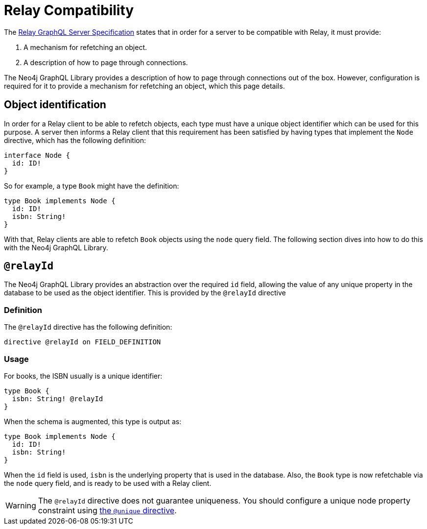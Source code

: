 [[relay-compatibility]]
:description: This page describes how to set up a mechanism for refetching an object when using a Relay GraphQL server.
= Relay Compatibility

The https://relay.dev/docs/guides/graphql-server-specification/[Relay GraphQL Server Specification] states that in order for a server to be compatible with Relay, it must provide:

. A mechanism for refetching an object.
. A description of how to page through connections.

The Neo4j GraphQL Library provides a description of how to page through connections out of the box.
However, configuration is required for it to provide a mechanism for refetching an object, which this page details.

== Object identification

In order for a Relay client to be able to refetch objects, each type must have a unique object identifier which can be used for this purpose.
A server then informs a Relay client that this requirement has been satisfied by having types that implement the `Node` directive, which has the following definition:

[source, graphql]
----
interface Node {
  id: ID!
}
----

So for example, a type `Book` might have the definition:

[source, graphql]
----
type Book implements Node {
  id: ID!
  isbn: String!
}
----

With that, Relay clients are able to refetch `Book` objects using the `node` query field.
The following section dives into how to do this with the Neo4j GraphQL Library.


== `@relayId`

The Neo4j GraphQL Library provides an abstraction over the required `id` field, allowing the value of any unique property in the database to be used as the object identifier.
This is provided by the `@relayId` directive

=== Definition

The `@relayId` directive has the following definition:

[source, graphql]
----
directive @relayId on FIELD_DEFINITION
----

=== Usage

For books, the ISBN usually is a unique identifier:

[source, graphql]
----
type Book {
  isbn: String! @relayId
}
----

When the schema is augmented, this type is output as:

[source, graphql]
----
type Book implements Node {
  id: ID!
  isbn: String!
}
----

When the `id` field is used, `isbn` is the underlying property that is used in the database.
Also, the `Book` type is now refetchable via the `node` query field, and is ready to be used with a Relay client.

[WARNING]
====
The `@relayId` directive does not guarantee uniqueness.
You should configure a unique node property constraint using xref:directives/indexes-and-constraints.adoc[the `@unique` directive].
====

